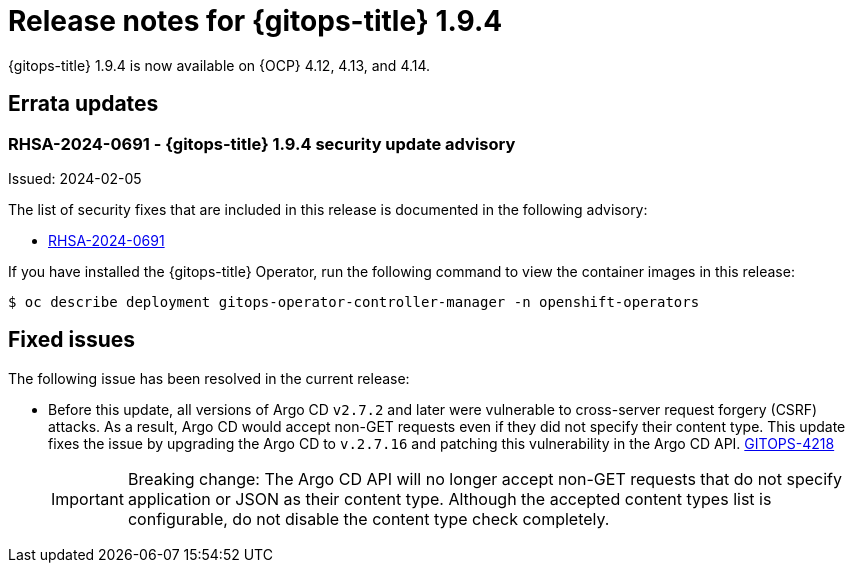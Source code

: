 // Module included in the following assembly:
//
// * release_notes/gitops-release-notes.adoc

:_mod-docs-content-type: REFERENCE
[id="gitops-release-notes-1-9-4_{context}"]
= Release notes for {gitops-title} 1.9.4

{gitops-title} 1.9.4 is now available on {OCP} 4.12, 4.13, and 4.14.

[id="errata-updates-1-9-4_{context}"]
== Errata updates

[id="rhsa-2024-0691-gitops-1-9-4-security-update-advisory_{context}"]
=== RHSA-2024-0691 - {gitops-title} 1.9.4 security update advisory

Issued: 2024-02-05

The list of security fixes that are included in this release is documented in the following advisory:

* link:https://access.redhat.com/errata/RHSA-2024:0691[RHSA-2024-0691]

If you have installed the {gitops-title} Operator, run the following command to view the container images in this release:

[source,terminal]
----
$ oc describe deployment gitops-operator-controller-manager -n openshift-operators
----

[id="fixed-issues-1-9-4_{context}"]
== Fixed issues

The following issue has been resolved in the current release:

* Before this update, all versions of Argo CD `v2.7.2` and later were vulnerable to cross-server request forgery (CSRF) attacks. As a result, Argo CD would accept non-GET requests even if they did not specify their content type. This update fixes the issue by upgrading the Argo CD to `v.2.7.16` and patching this vulnerability in the Argo CD API. link:https://issues.redhat.com/browse/GITOPS-4218[GITOPS-4218]
+
[IMPORTANT]
====
Breaking change: The Argo CD API will no longer accept non-GET requests that do not specify application or JSON as their content type. Although the accepted content types list is configurable, do not disable the content type check completely.
====
